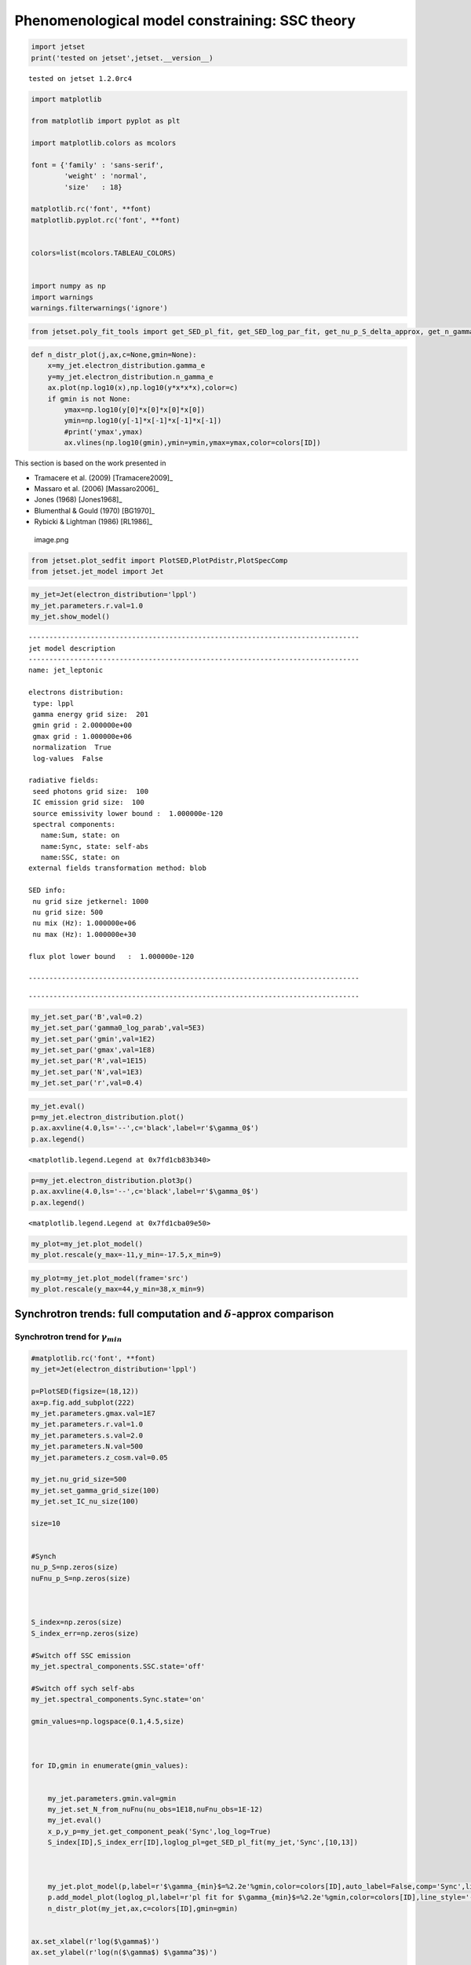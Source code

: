 .. _ssc_th_bkg:

Phenomenological model constraining: SSC theory
===============================================

.. code:: ipython3

    import jetset
    print('tested on jetset',jetset.__version__)


.. parsed-literal::

    tested on jetset 1.2.0rc4


.. code:: ipython3

    import matplotlib
    
    from matplotlib import pyplot as plt
    
    import matplotlib.colors as mcolors
    
    font = {'family' : 'sans-serif',
            'weight' : 'normal',
            'size'   : 18}
    
    matplotlib.rc('font', **font)
    matplotlib.pyplot.rc('font', **font)
    
    
    colors=list(mcolors.TABLEAU_COLORS)
    
    
    import numpy as np
    import warnings
    warnings.filterwarnings('ignore')

.. code:: ipython3

    
    
    from jetset.poly_fit_tools import get_SED_pl_fit, get_SED_log_par_fit, get_nu_p_S_delta_approx, get_n_gamma_log_par_fit, get_nu_p_S_delta_approx

.. code:: ipython3

    def n_distr_plot(j,ax,c=None,gmin=None):
        x=my_jet.electron_distribution.gamma_e
        y=my_jet.electron_distribution.n_gamma_e
        ax.plot(np.log10(x),np.log10(y*x*x*x),color=c)
        if gmin is not None:
            ymax=np.log10(y[0]*x[0]*x[0]*x[0])
            ymin=np.log10(y[-1]*x[-1]*x[-1]*x[-1])
            #print('ymax',ymax)
            ax.vlines(np.log10(gmin),ymin=ymin,ymax=ymax,color=colors[ID])
            

This section is based on the work presented in  

- Tramacere et al. (2009) [Tramacere2009]_

- Massaro et al. (2006) [Massaro2006]_ 

- Jones (1968) [Jones1968]_

- Blumenthal & Gould (1970) [BG1970]_ 

- Rybicki & Lightman (1986) [RL1986]_ 

.. figure:: ../slides/jetset_slides/jetset_slides.007.png
   :alt: image.png

   image.png

.. code:: ipython3

    from jetset.plot_sedfit import PlotSED,PlotPdistr,PlotSpecComp
    from jetset.jet_model import Jet

.. code:: ipython3

    my_jet=Jet(electron_distribution='lppl')
    my_jet.parameters.r.val=1.0
    my_jet.show_model()


.. parsed-literal::

    
    --------------------------------------------------------------------------------
    jet model description
    --------------------------------------------------------------------------------
    name: jet_leptonic  
    
    electrons distribution:
     type: lppl  
     gamma energy grid size:  201
     gmin grid : 2.000000e+00
     gmax grid : 1.000000e+06
     normalization  True
     log-values  False
    
    radiative fields:
     seed photons grid size:  100
     IC emission grid size:  100
     source emissivity lower bound :  1.000000e-120
     spectral components:
       name:Sum, state: on
       name:Sync, state: self-abs
       name:SSC, state: on
    external fields transformation method: blob
    
    SED info:
     nu grid size jetkernel: 1000
     nu grid size: 500
     nu mix (Hz): 1.000000e+06
     nu max (Hz): 1.000000e+30
    
    flux plot lower bound   :  1.000000e-120
    
    --------------------------------------------------------------------------------



.. raw:: html

    <i>Table length=11</i>
    <table id="table140539038861968-374316" class="table-striped table-bordered table-condensed">
    <thead><tr><th>model name</th><th>name</th><th>par type</th><th>units</th><th>val</th><th>phys. bound. min</th><th>phys. bound. max</th><th>log</th><th>frozen</th></tr></thead>
    <tr><td>jet_leptonic</td><td>R</td><td>region_size</td><td>cm</td><td>5.000000e+15</td><td>1.000000e+03</td><td>1.000000e+30</td><td>False</td><td>False</td></tr>
    <tr><td>jet_leptonic</td><td>R_H</td><td>region_position</td><td>cm</td><td>1.000000e+17</td><td>0.000000e+00</td><td>--</td><td>False</td><td>True</td></tr>
    <tr><td>jet_leptonic</td><td>B</td><td>magnetic_field</td><td>gauss</td><td>1.000000e-01</td><td>0.000000e+00</td><td>--</td><td>False</td><td>False</td></tr>
    <tr><td>jet_leptonic</td><td>beam_obj</td><td>beaming</td><td>lorentz-factor*</td><td>1.000000e+01</td><td>1.000000e-04</td><td>--</td><td>False</td><td>False</td></tr>
    <tr><td>jet_leptonic</td><td>z_cosm</td><td>redshift</td><td></td><td>1.000000e-01</td><td>0.000000e+00</td><td>--</td><td>False</td><td>False</td></tr>
    <tr><td>jet_leptonic</td><td>gmin</td><td>low-energy-cut-off</td><td>lorentz-factor*</td><td>2.000000e+00</td><td>1.000000e+00</td><td>1.000000e+09</td><td>False</td><td>False</td></tr>
    <tr><td>jet_leptonic</td><td>gmax</td><td>high-energy-cut-off</td><td>lorentz-factor*</td><td>1.000000e+06</td><td>1.000000e+00</td><td>1.000000e+15</td><td>False</td><td>False</td></tr>
    <tr><td>jet_leptonic</td><td>N</td><td>emitters_density</td><td>1 / cm3</td><td>1.000000e+02</td><td>0.000000e+00</td><td>--</td><td>False</td><td>False</td></tr>
    <tr><td>jet_leptonic</td><td>gamma0_log_parab</td><td>turn-over-energy</td><td>lorentz-factor*</td><td>1.000000e+04</td><td>1.000000e+00</td><td>1.000000e+09</td><td>False</td><td>False</td></tr>
    <tr><td>jet_leptonic</td><td>s</td><td>LE_spectral_slope</td><td></td><td>2.000000e+00</td><td>-1.000000e+01</td><td>1.000000e+01</td><td>False</td><td>False</td></tr>
    <tr><td>jet_leptonic</td><td>r</td><td>spectral_curvature</td><td></td><td>1.000000e+00</td><td>-1.500000e+01</td><td>1.500000e+01</td><td>False</td><td>False</td></tr>
    </table><style>table.dataTable {clear: both; width: auto !important; margin: 0 !important;}
    .dataTables_info, .dataTables_length, .dataTables_filter, .dataTables_paginate{
    display: inline-block; margin-right: 1em; }
    .paginate_button { margin-right: 5px; }
    </style>
    <script>
    
    var astropy_sort_num = function(a, b) {
        var a_num = parseFloat(a);
        var b_num = parseFloat(b);
    
        if (isNaN(a_num) && isNaN(b_num))
            return ((a < b) ? -1 : ((a > b) ? 1 : 0));
        else if (!isNaN(a_num) && !isNaN(b_num))
            return ((a_num < b_num) ? -1 : ((a_num > b_num) ? 1 : 0));
        else
            return isNaN(a_num) ? -1 : 1;
    }
    
    require.config({paths: {
        datatables: 'https://cdn.datatables.net/1.10.12/js/jquery.dataTables.min'
    }});
    require(["datatables"], function(){
        console.log("$('#table140539038861968-374316').dataTable()");
    
    jQuery.extend( jQuery.fn.dataTableExt.oSort, {
        "optionalnum-asc": astropy_sort_num,
        "optionalnum-desc": function (a,b) { return -astropy_sort_num(a, b); }
    });
    
        $('#table140539038861968-374316').dataTable({
            order: [],
            pageLength: 100,
            lengthMenu: [[10, 25, 50, 100, 500, 1000, -1], [10, 25, 50, 100, 500, 1000, 'All']],
            pagingType: "full_numbers",
            columnDefs: [{targets: [4, 5, 6], type: "optionalnum"}]
        });
    });
    </script>



.. parsed-literal::

    --------------------------------------------------------------------------------


.. code:: ipython3

    my_jet.set_par('B',val=0.2)
    my_jet.set_par('gamma0_log_parab',val=5E3)
    my_jet.set_par('gmin',val=1E2)
    my_jet.set_par('gmax',val=1E8)
    my_jet.set_par('R',val=1E15)
    my_jet.set_par('N',val=1E3)
    my_jet.set_par('r',val=0.4)

.. code:: ipython3

    my_jet.eval()
    p=my_jet.electron_distribution.plot()
    p.ax.axvline(4.0,ls='--',c='black',label=r'$\gamma_0$')
    p.ax.legend()




.. parsed-literal::

    <matplotlib.legend.Legend at 0x7fd1cb83b340>




.. image:: SSC_th_bkg_files/SSC_th_bkg_11_1.png


.. code:: ipython3

    p=my_jet.electron_distribution.plot3p()
    p.ax.axvline(4.0,ls='--',c='black',label=r'$\gamma_0$')
    p.ax.legend()




.. parsed-literal::

    <matplotlib.legend.Legend at 0x7fd1cba09e50>




.. image:: SSC_th_bkg_files/SSC_th_bkg_12_1.png


.. code:: ipython3

    my_plot=my_jet.plot_model()
    my_plot.rescale(y_max=-11,y_min=-17.5,x_min=9)



.. image:: SSC_th_bkg_files/SSC_th_bkg_13_0.png


.. code:: ipython3

    my_plot=my_jet.plot_model(frame='src')
    my_plot.rescale(y_max=44,y_min=38,x_min=9)



.. image:: SSC_th_bkg_files/SSC_th_bkg_14_0.png


Synchrotron trends: full computation and :math:`\delta`-approx comparison
-------------------------------------------------------------------------

|image.png| |image1| |image2| |image3| |image4|

.. |image.png| image:: ../slides/jetset_slides/jetset_slides.008.png
.. |image1| image:: ../slides/jetset_slides/jetset_slides.009.png
.. |image2| image:: ../slides/jetset_slides/jetset_slides.010.png
.. |image3| image:: ../slides/jetset_slides/jetset_slides.011.png
.. |image4| image:: ../slides/jetset_slides/jetset_slides.014.png

Synchrotron trend for :math:`\gamma_{min}`
~~~~~~~~~~~~~~~~~~~~~~~~~~~~~~~~~~~~~~~~~~

.. code:: ipython3

    #matplotlib.rc('font', **font)
    my_jet=Jet(electron_distribution='lppl')
    
    p=PlotSED(figsize=(18,12))
    ax=p.fig.add_subplot(222)
    my_jet.parameters.gmax.val=1E7
    my_jet.parameters.r.val=1.0
    my_jet.parameters.s.val=2.0
    my_jet.parameters.N.val=500
    my_jet.parameters.z_cosm.val=0.05
    
    my_jet.nu_grid_size=500
    my_jet.set_gamma_grid_size(100)
    my_jet.set_IC_nu_size(100)
    
    size=10
    
    
    #Synch
    nu_p_S=np.zeros(size)
    nuFnu_p_S=np.zeros(size)
    
    
    
    S_index=np.zeros(size)
    S_index_err=np.zeros(size)
    
    #Switch off SSC emission
    my_jet.spectral_components.SSC.state='off'
    
    #Switch off sych self-abs
    my_jet.spectral_components.Sync.state='on'
    
    gmin_values=np.logspace(0.1,4.5,size)
    
    
     
    for ID,gmin in enumerate(gmin_values):
       
       
        my_jet.parameters.gmin.val=gmin
        my_jet.set_N_from_nuFnu(nu_obs=1E18,nuFnu_obs=1E-12)
        my_jet.eval()
        x_p,y_p=my_jet.get_component_peak('Sync',log_log=True)
        S_index[ID],S_index_err[ID],loglog_pl=get_SED_pl_fit(my_jet,'Sync',[10,13])
    
        
        
        my_jet.plot_model(p,label=r'$\gamma_{min}$=%2.2e'%gmin,color=colors[ID],auto_label=False,comp='Sync',line_style='--')
        p.add_model_plot(loglog_pl,label=r'pl fit for $\gamma_{min}$=%2.2e'%gmin,color=colors[ID],line_style='-')
        n_distr_plot(my_jet,ax,c=colors[ID],gmin=gmin)
        
    
    ax.set_xlabel(r'log($\gamma$)')
    ax.set_ylabel(r'log(n($\gamma$) $\gamma^3$)')
    
    p.sedplot.axvline([10],ls='--',c='black')
    p.sedplot.axvline([13],ls='--',c='black')
    
    p.sedplot.scatter(nu_p_S,nuFnu_p_S)
    
    p.rescale(y_min=-18,y_max=-9,x_min=7,x_max=32)




.. image:: SSC_th_bkg_files/SSC_th_bkg_18_0.png


.. code:: ipython3

    S_spectral_index=S_index-1
    
    matplotlib.rc('font', **font)
    
    fig = plt.figure(figsize=(12,8))
    
    ax=fig.add_subplot(111)
    ax.plot(np.log10(gmin_values),S_spectral_index,'-o',label=r'Synch index from fit')
    ax.fill_between(np.log10(gmin_values), S_spectral_index - S_index_err, S_spectral_index + S_index_err,
                     color='gray', alpha=0.2)
    ax.set_ylabel('Synch index')
    ax.set_xlabel(r'log($\gamma_{min}$)')
    ax.axhline(-(my_jet.parameters.s.val-1)/2,ls='--',c='green',label='-(s-1)/2 Synch. theory')
    ax.axhline(1/3,ls='--',c='red',label='1/3 Synch. theory asymp.')
    ax.legend()
    





.. parsed-literal::

    <matplotlib.legend.Legend at 0x7fd1cf22bd60>




.. image:: SSC_th_bkg_files/SSC_th_bkg_19_1.png


Synchrotron trend for the low-energy spectral slope
~~~~~~~~~~~~~~~~~~~~~~~~~~~~~~~~~~~~~~~~~~~~~~~~~~~

.. figure:: ../slides/jetset_slides/jetset_slides.012.png
   :alt: image.png

   image.png

.. code:: ipython3

    matplotlib.rc('font', **font)
    
    p=PlotSED(figsize=(18,12))
    ax=p.fig.add_subplot(222)
    
    my_jet.parameters.gmax.val=1E7
    my_jet.parameters.gmin.val=2
    
    my_jet.parameters.r.val=1.0
    my_jet.parameters.s.val=2.0
    my_jet.parameters.N.val=500
    my_jet.parameters.z_cosm.val=0.05
    
    my_jet.nu_grid_size=500
    my_jet.set_gamma_grid_size(100)
    my_jet.set_IC_nu_size(100)
    
    size=10
    
    
    #Synch
    nu_p_S=np.zeros(size)
    nuFnu_p_S=np.zeros(size)
    
    
    
    S_index=np.zeros(size)
    S_index_err=np.zeros(size)
    
    #Switch off SSC emission
    my_jet.spectral_components.SSC.state='off'
    
    #Switch off sych self-abs
    my_jet.spectral_components.Sync.state='on'
    
    s_values=np.linspace(1.5,2.5,size)
    
    
     
    for ID,s in enumerate(s_values):
       
       
        my_jet.parameters.s.val=s
        my_jet.set_N_from_nuFnu(nu_obs=5E13,nuFnu_obs=1E-11)
        my_jet.eval()
        x_p,y_p=my_jet.get_component_peak('Sync',log_log=True)
        S_index[ID],S_index_err[ID],loglog_pl=get_SED_pl_fit(my_jet,'Sync',[10,13])
    
        
        
        my_jet.plot_model(p,label=r'$\gamma_{min}$=%2.2e'%gmin,color=colors[ID],auto_label=False,comp='Sync',line_style='--')
        p.add_model_plot(loglog_pl,label=r'pl fit for $\gamma_{min}$=%2.2e'%gmin,color=colors[ID],line_style='-')
        n_distr_plot(my_jet,ax,c=colors[ID])
    
    
    ax.set_xlabel(r'log($\gamma$)')
    ax.set_ylabel(r'log(n($\gamma$) $\gamma^3$)')
    p.sedplot.axvline([10],ls='--',c='black')
    
    p.sedplot.axvline([13],ls='--',c='black')
    
    p.sedplot.scatter(nu_p_S,nuFnu_p_S)
    
    p.rescale(y_min=-18,y_max=-9,x_min=7,x_max=34)
    




.. image:: SSC_th_bkg_files/SSC_th_bkg_22_0.png


.. code:: ipython3

    S_spectral_index=S_index-1
    
    matplotlib.rc('font', **font)
    
    fig = plt.figure(figsize=(12,8))
    
    ax=fig.add_subplot(111)
    ax.plot(s_values,S_spectral_index,'-o',label=r'Synch index from fit')
    ax.fill_between(s_values, S_spectral_index - S_index_err, S_spectral_index + S_index_err,
                     color='gray', alpha=0.2)
    ax.set_ylabel('Synch index')
    ax.set_xlabel(r's')
    ax.plot(s_values,-(s_values-1)/2,ls='--',c='green',label='-(s-1)/2 Synch. theory')
    ax.legend()
    
    





.. parsed-literal::

    <matplotlib.legend.Legend at 0x7fd1e8fae160>




.. image:: SSC_th_bkg_files/SSC_th_bkg_23_1.png


Change in the peak frequency of the SED
~~~~~~~~~~~~~~~~~~~~~~~~~~~~~~~~~~~~~~~

.. figure:: ../slides/jetset_slides/jetset_slides.013.png
   :alt: image.png

   image.png

.. code:: ipython3

    matplotlib.rc('font', **font)
    
    p=PlotSED(figsize=(18,12))
    ax=p.fig.add_subplot(222)
    
    my_jet.parameters.gmax.val=1E8
    my_jet.parameters.r.val=1.0
    my_jet.parameters.s.val=2.0
    my_jet.parameters.N.val=500
    my_jet.parameters.z_cosm.val=0.05
    
    
    size=10
    
    
    #Synch
    nu_p_S=np.zeros(size)
    nuFnu_p_S=np.zeros(size)
    nu_p_S_delta=np.zeros(size)
    
    
    #e- distr 
    g_p_e=np.zeros(size)
    n3g_p_e=np.zeros(size)
    
    
    #Switch off SSC emission
    my_jet.spectral_components.SSC.state='off'
    
    for ID,gamma0_log_parab in enumerate(np.logspace(2.5,4,size)):
       
        my_jet.nu_grid_size=100
        my_jet.set_gamma_grid_size(200)
        my_jet.parameters.gamma0_log_parab.val=gamma0_log_parab
        my_jet.eval()
        x_p,y_p=my_jet.get_component_peak('Sync',log_log=True)
        (nu_p_S[ID],nuFnu_p_S[ID],_),err=get_SED_log_par_fit(x_p,y_p,my_jet,'Sync')
        my_jet.electron_distribution.update()
        pars,err=get_n_gamma_log_par_fit(my_jet.electron_distribution,power=3,delta_p=[-0.25,0.25])
        g_p_e[ID] = pars[0]
        n3g_p_e[ID] = pars[1]
        nu_p_S_delta[ID]=get_nu_p_S_delta_approx(my_jet,g_p_e[ID])
        
        my_jet.plot_model(p,label=r'$\gamma 0$=%2.2e'%gamma0_log_parab,color=colors[ID],auto_label=False,comp='Sync')
        
        n_distr_plot(my_jet,ax,c=colors[ID])
        
        
    ax.set_xlabel(r'log($\gamma$)')
    ax.set_ylabel(r'log(n($\gamma$) $\gamma^3$)')
    
    p.sedplot.scatter(nu_p_S,nuFnu_p_S)
    ax.scatter(g_p_e,n3g_p_e)
    
    p.rescale(y_min=-18,y_max=-11,x_min=8.9,x_max=30)
    ax.set_ylim(2,9)




.. parsed-literal::

    (2.0, 9.0)




.. image:: SSC_th_bkg_files/SSC_th_bkg_26_1.png


.. code:: ipython3

    matplotlib.rc('font', **font)
    
    fig = plt.figure(figsize=(12,8))
    
    ax=fig.add_subplot(111)
    ax.plot(nu_p_S,10**(nu_p_S - nu_p_S_delta),'-o',label=r'$\nu_p$ S from $\delta$-approx / $\nu_p$ S peak from SED fit')
    
    ax.set_ylabel('ratio')
    ax.set_xlabel(r'log($\gamma_{3p}$ e-)')
    #ax.axvline(4.0,ls='--',c='black')
    ax.axhline(1.0,ls='--',c='red')
    ax.legend(fontsize='large',loc='best')
    ax.set_ylim(0,1.5)





.. parsed-literal::

    (0.0, 1.5)




.. image:: SSC_th_bkg_files/SSC_th_bkg_27_1.png


Trends for the inverse Compton and synchrotron emission
-------------------------------------------------------

.. figure:: ../slides/jetset_slides/jetset_slides.015.png
   :alt: image.png

   image.png

Changing :math:`\gamma_{min}`
~~~~~~~~~~~~~~~~~~~~~~~~~~~~~

.. code:: ipython3

    matplotlib.rc('font', **font)
    p=PlotSED(figsize=(12,9))
    
    
    my_jet=Jet(electron_distribution='lppl')
    
    my_jet.parameters.gmax.val=1E8
    my_jet.parameters.r.val=1.0
    
    
    for ID,gmin in enumerate([10,5000,10000]):
       
        my_jet.set_gamma_grid_size(200)
        my_jet.set_IC_nu_size(100)
        my_jet.parameters.gmin.val=gmin
        my_jet.set_N_from_nuFnu(nu_obs=1E17,nuFnu_obs=1E-13)
        my_jet.eval()
        my_jet.plot_model(p,label='gmin=%2.2e'%gmin,color=colors[ID])




.. image:: SSC_th_bkg_files/SSC_th_bkg_31_0.png



Changing the turn-over energy
~~~~~~~~~~~~~~~~~~~~~~~~~~~~~

.. code:: ipython3

    my_jet=Jet(electron_distribution='lppl')
    
    matplotlib.rc('font', **font)
    p=PlotSED(figsize=(12,9))
    
    my_jet.parameters.gmax.val=1E8
    my_jet.parameters.r.val=1.0
    my_jet.parameters.s.val=2.0
    my_jet.parameters.N.val=500
    my_jet.parameters.z_cosm.val=0.05
    
    
    my_jet.nu_grid_size=1000
    my_jet.set_gamma_grid_size(200)
    my_jet.set_IC_nu_size(100)
    for ID,gamma0_log_parab in enumerate(np.logspace(3,5,5)):
       
        
        my_jet.parameters.gamma0_log_parab.val=gamma0_log_parab
        my_jet.eval()
        my_jet.plot_model(p,label='gammma_0=%2.2e'%gamma0_log_parab,color=colors[ID])
        
    p.rescale(y_min=-20,y_max=-11,x_min=9)



.. image:: SSC_th_bkg_files/SSC_th_bkg_34_0.png


The IC redistribution function
~~~~~~~~~~~~~~~~~~~~~~~~~~~~~~

.. figure:: ../slides/jetset_slides/jetset_slides.016.png
   :alt: image.png

   image.png

.. code:: ipython3

    from jetset.jetkernel import jetkernel
    
    def eval_nu_min_max(nu_compton_0,g):
        epsilon_0 = jetkernel.HPLANCK * nu_compton_0*jetkernel.one_by_MEC2
        nu_1_max = 4.0 * nu_compton_0 * g*g / (1.0 + 4.0*g*epsilon_0)
        nu_1_min = nu_compton_0/(4.0*g*g)
        Gamma=4*nu_0*g*jetkernel.one_by_MEC2*jetkernel.HPLANCK
        return nu_1_min, nu_1_max,Gamma

.. code:: ipython3

    # Compare with fig. 4 in BLUMENTHAL, GEORGE R. GOULD, ROBERT J. 1970
    # https://ui.adsabs.harvard.edu/abs/1970RvMP...42..237B/abstract
    plt.figure(figsize=(10,8))
    my_jet=Jet()
    nu_0=1E15
    size=1000
    
    rate=np.zeros(size)
    my_jet._blob.do_IC_down_scattering=1
    for g in [1E1,1E4,1E5,3E5,3E6]:
        nu_1_min,nu_1_max,Gamma=eval_nu_min_max(nu_0,g)
        nu_1_range=np.linspace( nu_1_min , nu_1_max,size)
        rate=np.zeros(size)
        for ID,nu_1 in enumerate(nu_1_range):
            my_jet._blob.nu_compton_0=nu_0
            my_jet._blob.nu_1=nu_1   
            rate[ID]=jetkernel.f_compton_K1(my_jet._blob,g)
        
        x=nu_1_range/nu_1_max
        y=rate
        c=np.trapz(y,x)
        plt.plot(x, rate/c,label=r'$\Gamma=%2.2e$'%(Gamma))
        plt.axvline(1.0,ls='--',lw=0.5)
        plt.legend()
        plt.xlabel(r'$\nu_{out}/\nu_{out max}$')
        plt.ylabel(r'$Fc(\nu_{out},\nu_{in},\gamma)$')



.. image:: SSC_th_bkg_files/SSC_th_bkg_38_0.png


.. code:: ipython3

    plt.figure(figsize=(10,8))
    x=np.logspace(0,8,1000)
    _,y,_=eval_nu_min_max(1E15,x)
    plt.loglog(x,jetkernel.HPLANCK*y*jetkernel.one_by_MEC2/x)
    plt.xlabel(r'$\gamma_e}$')
    plt.ylabel(r'$\frac{h\nu_{out}}{\gamma_e m_ec^2}$')




.. parsed-literal::

    Text(0, 0.5, '$\\frac{h\\nu_{out}}{\\gamma_e m_ec^2}$')




.. image:: SSC_th_bkg_files/SSC_th_bkg_39_1.png


Transition from TH to KN regime for the IC emission: changing the curvature in the high-enegy branch of the emitters
~~~~~~~~~~~~~~~~~~~~~~~~~~~~~~~~~~~~~~~~~~~~~~~~~~~~~~~~~~~~~~~~~~~~~~~~~~~~~~~~~~~~~~~~~~~~~~~~~~~~~~~~~~~~~~~~~~~~

.. figure:: ../slides/jetset_slides/jetset_slides.018.png
   :alt: image.png

   image.png

.. code:: ipython3

    my_jet=Jet(electron_distribution='lppl')
    
    matplotlib.rc('font', **font)
    p=PlotSED(figsize=(12,9))
    pe=PlotPdistr()
    pe.fig.set_size_inches(8,6)
    my_jet.parameters.gmax.val=1E8
    my_jet.parameters.gamma0_log_parab.val=5E3
    my_jet.parameters.B.val=.5
    
    my_jet.nu_max=1E30
    my_jet.set_gamma_grid_size(100)
    my_jet.set_IC_nu_size(100)
    
    size=10
    
    nu_p_S=np.zeros(size)
    nu_p_IC=np.zeros(size)
    nuFnu_p_S=np.zeros(size)
    nuFnu_p_IC=np.zeros(size)
    r_S=np.zeros(size)
    r_S_err=np.zeros(size)
    r_IC=np.zeros(size)
    r_IC_err=np.zeros(size)
    r_values=np.linspace(2.0,0.5,size)
    
    
    
    for ID,r in enumerate(r_values):
       
        
        my_jet.parameters.r.val=r
        my_jet.set_N_from_nuFnu(nu_obs=1E10,nuFnu_obs=1E-14)
        my_jet.eval()
        my_jet.plot_model(p,label='r=%2.2e'%r,color=colors[ID])
        x_p,y_p=my_jet.get_component_peak('Sync',log_log=True)
        (nu_p_S[ID],nuFnu_p_S[ID],r_S[ID]),err=get_SED_log_par_fit(x_p,y_p,my_jet,'Sync',delta_p=[0,1])
        r_S_err[ID]=err[2]
        
        x_p,y_p=my_jet.get_component_peak('SSC',log_log=True)
        (nu_p_IC[ID],nuFnu_p_IC[ID],r_IC[ID]),err=get_SED_log_par_fit(x_p,y_p,my_jet,'SSC',delta_p=[0,1])
        r_IC_err[ID]=err[2]
        my_jet.electron_distribution.plot3p(pe)
        
        
    p.rescale(y_min=-14,y_max=-10.5,x_min=10,x_max=29)
    pe.rescale(y_min=0)



.. image:: SSC_th_bkg_files/SSC_th_bkg_42_0.png



.. image:: SSC_th_bkg_files/SSC_th_bkg_42_1.png


the following plot shows the trend for the S curvature (b) and the IC
curvature (both measured over one decade starting from the peak) versus
the curvature of the electron distribution (r)

.. code:: ipython3

    fig = plt.figure(figsize=(12,8))
    
    ax=fig.add_subplot(111)
    ax.errorbar(r_values,r_S,yerr=r_S_err,fmt='-o',label='S curvature')
    ax.fill_between(r_values, r_S - r_S_err, r_S + r_S_err,
                     color='gray', alpha=0.2)
    ax.errorbar(r_values,r_IC,yerr=r_IC_err,fmt='-o',label='IC curvature')
    ax.fill_between(r_values, r_IC - r_IC_err, r_IC + r_IC_err,
                     color='gray', alpha=0.2)
    
    ax.plot(r_values,-r_values/5, label='b = r/5')
    ax.set_ylabel('spectral curvature')
    ax.set_xlabel(r'e- curvature r')
    #ax.axvline(,ls='--',c='black')
    #ax.axhline(-0.2,ls='--',c='red',label='sync theor. b~r/5')
    ax.legend(fontsize='large')




.. parsed-literal::

    <matplotlib.legend.Legend at 0x7fe4032911f0>




.. image:: SSC_th_bkg_files/SSC_th_bkg_44_1.png


Transition from TH to KN regime for the IC emission: changing the turnover energy
~~~~~~~~~~~~~~~~~~~~~~~~~~~~~~~~~~~~~~~~~~~~~~~~~~~~~~~~~~~~~~~~~~~~~~~~~~~~~~~~~

.. figure:: ../slides/jetset_slides/jetset_slides.019.png
   :alt: image.png

   image.png

.. code:: ipython3

        
    my_jet=Jet(electron_distribution='lppl')
    
    matplotlib.rc('font', **font)
    p=PlotSED(figsize=(12,9))
    
    size=10
    
    my_jet.parameters.gmax.val=1E8
    my_jet.parameters.r.val=1.0
    my_jet.parameters.s.val=2.0
    my_jet.parameters.N.val=500
    my_jet.parameters.z_cosm.val=0.05
    
    my_jet.nu_grid_size=200
    my_jet.set_gamma_grid_size(200)
    my_jet.set_IC_nu_size(200)
    
    nu_p_S=np.zeros(size)
    nu_p_IC=np.zeros(size)
    nuFnu_p_S=np.zeros(size)
    nuFnu_p_IC=np.zeros(size)
    r_S=np.zeros(size)
    r_S_err=np.zeros(size)
    r_IC=np.zeros(size)
    r_IC_err=np.zeros(size)
    g_p_e=np.zeros(size)
    n3g_p_e=np.zeros(size)
    
    #colors=list(mcolors.CSS4_COLORS)
    
    
    for ID,gamma0_log_parab in enumerate(np.logspace(2.5,5,size)):
       
       
        my_jet.parameters.gamma0_log_parab.val=gamma0_log_parab
        my_jet.eval()
        my_jet.plot_model(p,comp='Sum',label='$\gamma0$_log_parab = %2.2e'%gamma0_log_parab)
        #with log_log=True, the values are already logarthmic
        x_p,y_p=my_jet.get_component_peak('Sync',log_log=True)
        (nu_p_S[ID],nuFnu_p_S[ID],r_S[ID]),err=get_SED_log_par_fit(x_p,y_p,my_jet,'Sync', delta_p=[0,1])
        r_S_err[ID]=err[2]
        
        x_p,y_p=my_jet.get_component_peak('SSC',log_log=True)
        (nu_p_IC[ID],nuFnu_p_IC[ID],r_IC[ID]),err=get_SED_log_par_fit(x_p,y_p,my_jet,'SSC', delta_p=[0,1])
        r_IC_err[ID]=err[2]
        pars,err=get_n_gamma_log_par_fit(my_jet.electron_distribution,power=3,delta_p=[-0.5,0.5])
        g_p_e[ID] = pars[0]
        n3g_p_e[ID] = pars[1]
        
    p.rescale(y_min=-18,y_max=-11.5,x_min=9)
    
    p.sedplot.scatter(nu_p_S,nuFnu_p_S)
    p.sedplot.scatter(nu_p_IC,nuFnu_p_IC)





.. parsed-literal::

    <matplotlib.collections.PathCollection at 0x7fd1eaf8b220>




.. image:: SSC_th_bkg_files/SSC_th_bkg_47_1.png


.. code:: ipython3

    matplotlib.rc('font', **font)
    
    fig = plt.figure(figsize=(12,8))
    
    ax=fig.add_subplot(111)
    ax.plot(g_p_e,(nu_p_IC-nu_p_S)-2*g_p_e,'-o')
    ax.set_ylabel(r'log($ \frac{(\nu_p^{IC} / \nu_p^{S})}{\gamma_{3p}^2} $)''')
    ax.set_xlabel(r'log($\gamma_{3p}$ e-)')
    ax.axvline(4.0,ls='--',c='black')
    ax.axhline(np.log10(4/3),ls='--',c='red',label=r"$ \frac{(\nu_p^{IC} / \nu_p^{S})}{\gamma_{3p}^2} =4/3 $")
    ax.legend(fontsize='large',loc='lower left')




.. parsed-literal::

    <matplotlib.legend.Legend at 0x7fd1eafeabe0>




.. image:: SSC_th_bkg_files/SSC_th_bkg_48_1.png


.. code:: ipython3

    fig = plt.figure(figsize=(12,8))
    
    ax=fig.add_subplot(111)
    ax.errorbar(g_p_e,r_S,yerr=r_S_err,fmt='-o',label='S')
    ax.fill_between(g_p_e, r_S - r_S_err, r_S + r_S_err,
                     color='gray', alpha=0.2)
    ax.errorbar(g_p_e,r_IC,yerr=r_IC_err,fmt='-o',label='IC')
    ax.fill_between(g_p_e, r_IC - r_IC_err, r_IC + r_IC_err,
                     color='gray', alpha=0.2)
    ax.set_ylabel('spectral curvature')
    ax.set_xlabel(r'log($\gamma_{3p}$ e-)')
    ax.axvline(4.0,ls='--',c='black')
    ax.axhline(-0.2,ls='--',c='red',label='sync theor. b~r/5')
    ax.legend(fontsize='large')




.. parsed-literal::

    <matplotlib.legend.Legend at 0x7fd1cf0d3730>




.. image:: SSC_th_bkg_files/SSC_th_bkg_49_1.png


Exercise
--------

derive the trend for the Compton dominance (CD) as a function of N a
gamma0_log_parab

hint: use the get_component_peak to extract the peak of the SED for each
component

